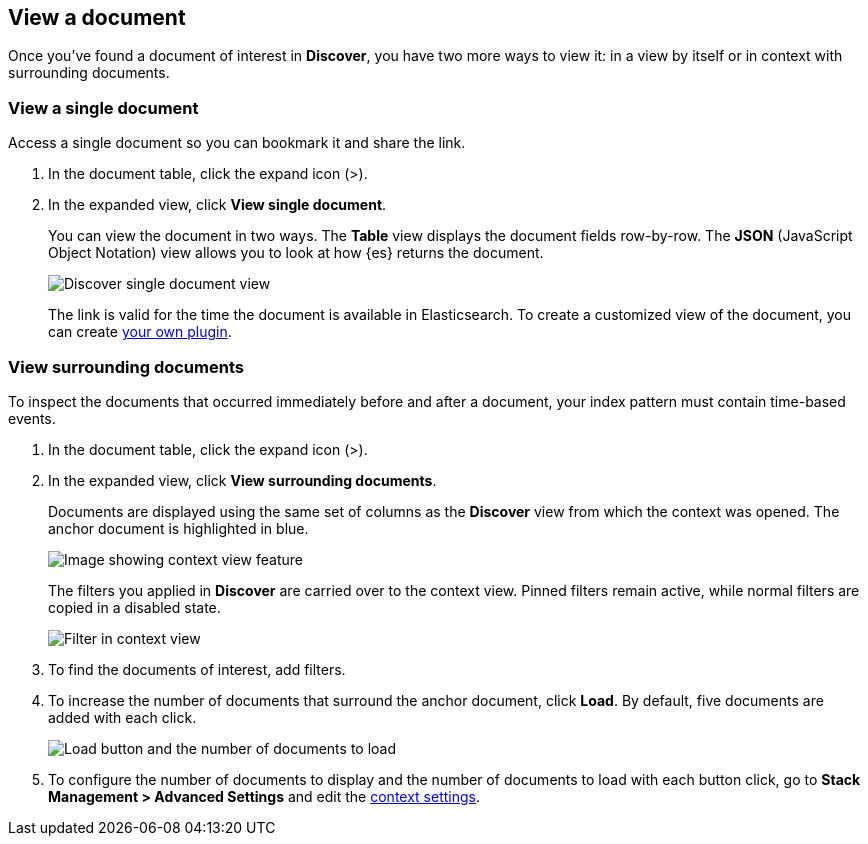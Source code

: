 [[discover-view-document]]
== View a document

Once you've found a document of interest in *Discover*, you have two more ways to
view it: in a view by itself or in context with surrounding documents.

[float]
[[discover-view-single-document]]
=== View a single document

Access a single document so you can bookmark it and share the link.

. In the document table, click the expand icon (>).
. In the expanded view, click **View single document**.
+
You can view the document in two ways. The **Table** view displays the document fields row-by-row.
The **JSON** (JavaScript Object Notation) view allows you to look at how {es} returns the document.
+
[role="screenshot"]
image::images/discover-view-single-document.png[Discover single document view]
+
The link is valid for the time the document is available in Elasticsearch. To create a customized view of the document,
you can create <<external-plugin-development, your own plugin>>.

[float]
[[discover-view-surrounding-documents]]
=== View surrounding documents

To inspect the documents that occurred immediately before and after a document,
your index pattern must contain time-based events.

. In the document table, click the expand icon (>).
. In the expanded view, click **View surrounding documents**.
+
Documents are displayed using the same set of columns as the *Discover* view from which
the context was opened. The anchor document is highlighted in blue.
+
[role="screenshot"]
image::images/discover-context.png[Image showing context view feature, with anchor documents highlighted in blue]
+
The filters you applied in *Discover* are carried over to the context view. Pinned
filters remain active, while normal filters are copied in a disabled state.
+
[role="screenshot"]
image::images/discover-context-filters-inactive.png[Filter in context view]

. To find the documents of interest, add filters.

. To increase the number of documents that surround the anchor document, click *Load*.
By default, five documents are added with each click.
+
[role="screenshot"]
image::images/discover-context-load-newer-documents.png[Load button and the number of documents to load]
. To configure the number of documents to display and
the number of documents to load with each button click, go to *Stack Management > Advanced Settings*
and edit the <<kibana-discover-settings, context settings>>.
